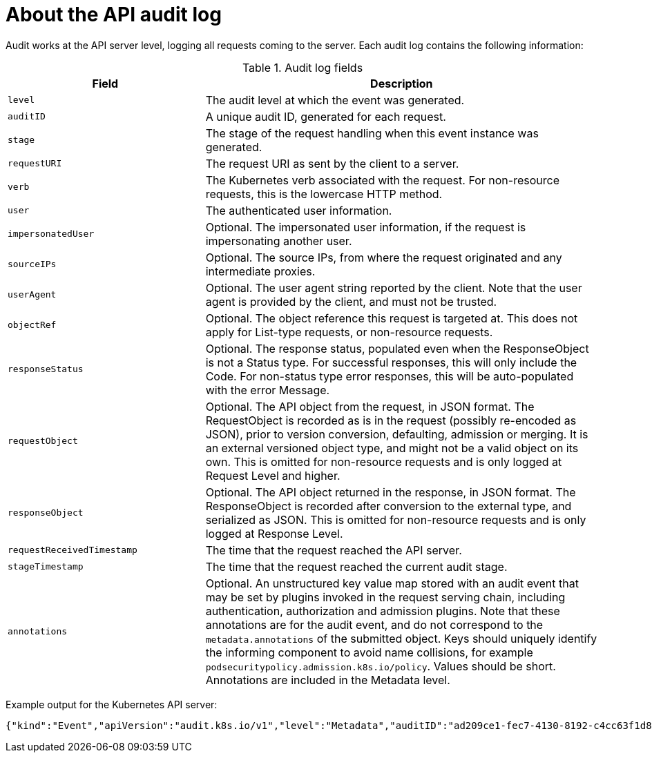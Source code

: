 // Module included in the following assemblies:
//
// * nodes/nodes-audit-log.adoc

[id="nodes-pods-audit-log-basic_{context}"]
= About the API audit log

Audit works at the API server level, logging all requests coming to the server. Each audit log contains the following information:

.Audit log fields
[cols="1,2",options="header"]
|===
|Field |Description
|`level` | The audit level at which the event was generated.
|`auditID` |A unique audit ID, generated for each request.
|`stage` |The stage of the request handling when this event instance was generated.
|`requestURI` |The request URI as sent by the client to a server.
|`verb` |The Kubernetes verb associated with the request. For non-resource requests, this is the lowercase HTTP method.
|`user` |The authenticated user information.
|`impersonatedUser` |Optional. The impersonated user information, if the request is impersonating another user.
|`sourceIPs` |Optional. The source IPs, from where the request originated and any intermediate proxies.
|`userAgent` |Optional. The user agent string reported by the client. Note that the user agent is provided by the client, and must not be trusted.
|`objectRef` |Optional. The object reference this request is targeted at. This does not apply for List-type requests, or non-resource requests.
|`responseStatus` |Optional. The response status, populated even when the ResponseObject is not a Status type. For successful responses, this will only include the Code. For non-status type error responses, this will be auto-populated with the error Message.
|`requestObject` |Optional. The API object from the request, in JSON format. The RequestObject is recorded as is in the request (possibly re-encoded as JSON), prior to version conversion, defaulting, admission or merging. It is an external versioned object type, and might not be a valid object on its own. This is omitted for non-resource requests and is only logged at Request Level and higher.
|`responseObject` |Optional. The API object returned in the response, in JSON format. The ResponseObject is recorded after conversion to the external type, and serialized as JSON. This is omitted for non-resource requests and is only logged at Response Level.
|`requestReceivedTimestamp` |The time that the request reached the API server.
|`stageTimestamp` |The time that the request reached the current audit stage.
|`annotations` |Optional. An unstructured key value map stored with an audit event that may be set by plugins invoked in the request serving chain, including authentication, authorization and admission plugins. Note that these annotations are for the audit event, and do not correspond to the `metadata.annotations` of the submitted object. Keys should uniquely identify the informing component to avoid name collisions, for example `podsecuritypolicy.admission.k8s.io/policy`. Values should be short. Annotations are included in the Metadata level.
|===

Example output for the Kubernetes API server:

----
{"kind":"Event","apiVersion":"audit.k8s.io/v1","level":"Metadata","auditID":"ad209ce1-fec7-4130-8192-c4cc63f1d8cd","stage":"ResponseComplete","requestURI":"/api/v1/namespaces/openshift-kube-controller-manager/configmaps/cert-recovery-controller-lock?timeout=35s","verb":"update","user":{"username":"system:serviceaccount:openshift-kube-controller-manager:localhost-recovery-client","uid":"dd4997e3-d565-4e37-80f8-7fc122ccd785","groups":["system:serviceaccounts","system:serviceaccounts:openshift-kube-controller-manager","system:authenticated"]},"sourceIPs":["::1"],"userAgent":"cluster-kube-controller-manager-operator/v0.0.0 (linux/amd64) kubernetes/$Format","objectRef":{"resource":"configmaps","namespace":"openshift-kube-controller-manager","name":"cert-recovery-controller-lock","uid":"5c57190b-6993-425d-8101-8337e48c7548","apiVersion":"v1","resourceVersion":"574307"},"responseStatus":{"metadata":{},"code":200},"requestReceivedTimestamp":"2020-04-02T08:27:20.200962Z","stageTimestamp":"2020-04-02T08:27:20.206710Z","annotations":{"authorization.k8s.io/decision":"allow","authorization.k8s.io/reason":"RBAC: allowed by ClusterRoleBinding \"system:openshift:operator:kube-controller-manager-recovery\" of ClusterRole \"cluster-admin\" to ServiceAccount \"localhost-recovery-client/openshift-kube-controller-manager\""}}
----
